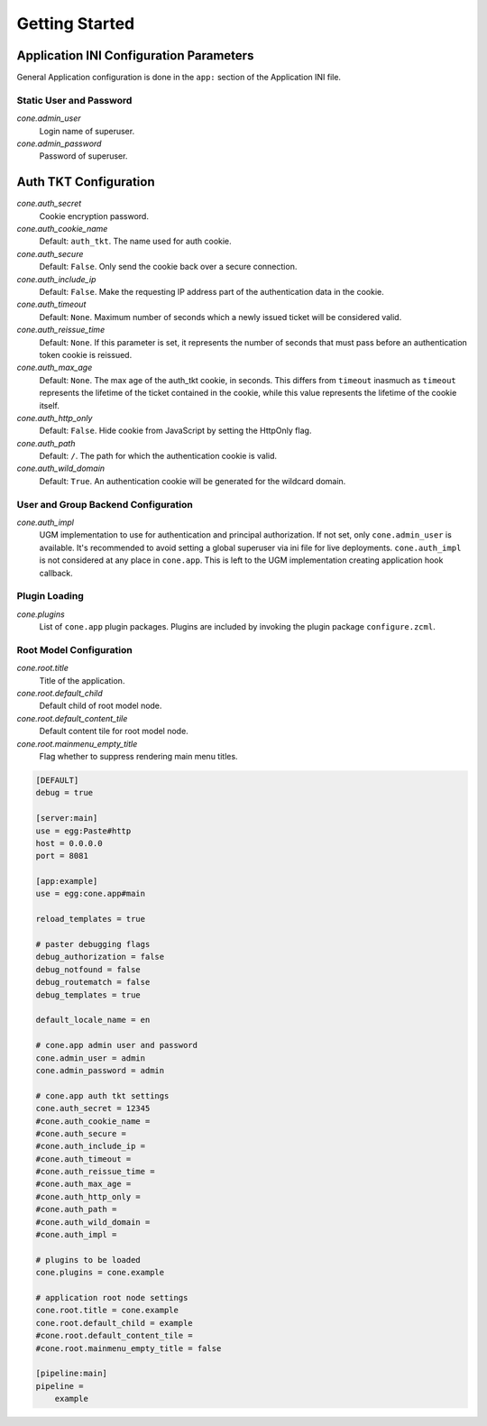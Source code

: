 ===============
Getting Started
===============

Application INI Configuration Parameters
----------------------------------------

General Application configuration is done in the ``app:`` section of the
Application INI file.


Static User and Password
~~~~~~~~~~~~~~~~~~~~~~~~

*cone.admin_user*
    Login name of superuser.

*cone.admin_password*
    Password of superuser.


Auth TKT Configuration
----------------------

*cone.auth_secret*
    Cookie encryption password.

*cone.auth_cookie_name*
    Default: ``auth_tkt``. The name used for auth cookie.

*cone.auth_secure*
    Default: ``False``. Only send the cookie back over a secure connection.

*cone.auth_include_ip*
    Default: ``False``.  Make the requesting IP address part of the
    authentication data in the cookie.

*cone.auth_timeout*
    Default: ``None``.  Maximum number of seconds which a newly issued ticket
    will be considered valid.

*cone.auth_reissue_time*
    Default: ``None``.  If this parameter is set, it represents the number of
    seconds that must pass before an authentication token cookie is reissued.

*cone.auth_max_age*
    Default: ``None``.  The max age of the auth_tkt cookie, in seconds. This
    differs from ``timeout`` inasmuch as ``timeout`` represents the lifetime
    of the ticket contained in the cookie, while this value represents the
    lifetime of the cookie itself.

*cone.auth_http_only*
    Default: ``False``. Hide cookie from JavaScript by setting the HttpOnly
    flag.

*cone.auth_path*
    Default: ``/``. The path for which the authentication cookie is valid.

*cone.auth_wild_domain*
    Default: ``True``. An authentication cookie will be generated for the
    wildcard domain.


User and Group Backend Configuration
~~~~~~~~~~~~~~~~~~~~~~~~~~~~~~~~~~~~

*cone.auth_impl*
    UGM implementation to use for authentication and principal authorization.
    If not set, only ``cone.admin_user`` is available. It's recommended
    to avoid setting a global superuser via ini file for live deployments.
    ``cone.auth_impl`` is not considered at any place in ``cone.app``. This is
    left to the UGM implementation creating application hook callback.


Plugin Loading
~~~~~~~~~~~~~~

*cone.plugins*
    List of ``cone.app`` plugin packages. Plugins are included by invoking the
    plugin package ``configure.zcml``.


Root Model Configuration
~~~~~~~~~~~~~~~~~~~~~~~~

*cone.root.title*
    Title of the application.

*cone.root.default_child*
    Default child of root model node.

*cone.root.default_content_tile*
    Default content tile for root model node.

*cone.root.mainmenu_empty_title*
    Flag whether to suppress rendering main menu titles.


.. code-block:: ini

    [DEFAULT]
    debug = true

    [server:main]
    use = egg:Paste#http
    host = 0.0.0.0
    port = 8081

    [app:example]
    use = egg:cone.app#main

    reload_templates = true

    # paster debugging flags
    debug_authorization = false
    debug_notfound = false
    debug_routematch = false
    debug_templates = true

    default_locale_name = en

    # cone.app admin user and password
    cone.admin_user = admin
    cone.admin_password = admin

    # cone.app auth tkt settings
    cone.auth_secret = 12345
    #cone.auth_cookie_name =
    #cone.auth_secure =
    #cone.auth_include_ip =
    #cone.auth_timeout =
    #cone.auth_reissue_time =
    #cone.auth_max_age =
    #cone.auth_http_only =
    #cone.auth_path =
    #cone.auth_wild_domain =
    #cone.auth_impl =

    # plugins to be loaded
    cone.plugins = cone.example

    # application root node settings
    cone.root.title = cone.example
    cone.root.default_child = example
    #cone.root.default_content_tile = 
    #cone.root.mainmenu_empty_title = false

    [pipeline:main]
    pipeline =
        example

